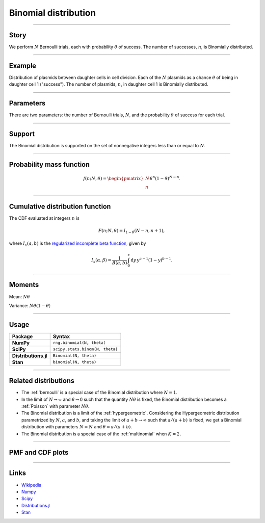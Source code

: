 .. _binomial:

Binomial distribution
=====================


----


Story
-----

We perform :math:`N` Bernoulli trials, each with probability :math:`\theta` of success.  The number of successes, :math:`n`, is Binomially distributed.


----


Example
-------

Distribution of plasmids between daughter cells in cell division. Each of the :math:`N` plasmids as a chance :math:`\theta` of being in daughter cell 1 ("success"). The number of plasmids, :math:`n`, in daughter cell 1 is Binomially distributed.


----

Parameters
----------

There are two parameters: the number of Bernoulli trials, :math:`N`, and the probability :math:`\theta` of success for each trial.


----


Support
-------

The Binomial distribution is supported on the set of nonnegative integers less than or equal to :math:`N`.


----


Probability mass function
-------------------------

.. math::

	\begin{align}
	f(n;N,\theta) = \begin{pmatrix}
	N \\
	n
	\end{pmatrix}
	\theta^n (1-\theta)^{N-n}.
	\end{align}


----


Cumulative distribution function
--------------------------------

The CDF evaluated at integers :math:`n` is

.. math::

	\begin{align}
	F(n;N,\theta) = I_{1-\theta}(N - n, n + 1),
	\end{align}

where :math:`I_x(a, b)` is the `regularized incomplete beta function <https://en.wikipedia.org/wiki/Regularized_incomplete_beta_function>`_, given by

.. math::

	\begin{align}
    I_x(\alpha, \beta) = \frac{1}{B(a, b)}\,\int_0^x \mathrm{d}y\,y^{a-1}(1-y)^{b-1}.
    \end{align}

----


Moments
-------

Mean: :math:`N\theta`

Variance: :math:`N\theta(1-\theta)`


----


Usage
-----

+----------------------+----------------------------------+
| Package              | Syntax                           |
+======================+==================================+
| **NumPy**            | ``rng.binomial(N, theta)``       |
+----------------------+----------------------------------+
| **SciPy**            | ``scipy.stats.binom(N, theta)``  |
+----------------------+----------------------------------+
| **Distributions.jl** | ``Binomial(N, theta)``           |
+----------------------+----------------------------------+
| **Stan**             | ``binomial(N, theta)``           |
+----------------------+----------------------------------+

----

Related distributions
---------------------

- The :ref:`bernoulli` is a special case of the Binomial distribution where :math:`N=1`.
- In the limit of :math:`N\to\infty` and :math:`\theta\to 0` such that the quantity :math:`N\theta` is fixed, the Binomial distribution becomes a :ref:`Poisson` with parameter :math:`N\theta`.
- The Binomial distribution is a limit of the :ref:`hypergeometric`. Considering the Hypergeometric distribution parametrized by :math:`N`, :math:`a`, and :math:`b`, and taking the limit of :math:`a+b\to\infty` such that :math:`a/(a+b)` is fixed, we get a Binomial distribution with parameters :math:`N=N` and :math:`\theta = a/(a+b)`.
- The Binomial distribution is a special case of the :ref:`multinomial` when :math:`K = 2`.


----

PMF and CDF plots
-----------------

.. bokeh-plot::
    :source-position: none

    import bokeh.io
    import distribution_explorer

    bokeh.io.show(distribution_explorer.explore('binomial', background_fill_alpha=0, border_fill_alpha=0))

----

Links
-----

- `Wikipedia <https://en.wikipedia.org/wiki/Binomial_distribution>`_
- `Numpy <https://docs.scipy.org/doc/numpy/reference/random/generated/numpy.random.Generator.binomial.html>`_
- `Scipy <https://docs.scipy.org/doc/scipy/reference/generated/scipy.stats.binom.html>`_
- `Distributions.jl <https://juliastats.org/Distributions.jl/stable/univariate/#Distributions.Binomial>`_
- `Stan <https://mc-stan.org/docs/functions-reference/binomial-distribution.html>`_
